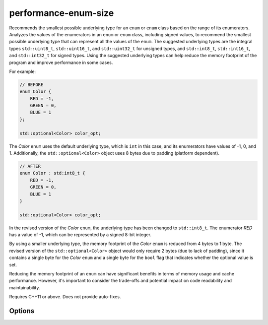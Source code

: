 .. title:: clang-tidy - performance-enum-size

performance-enum-size
=====================

Recommends the smallest possible underlying type for an ``enum`` or ``enum``
class based on the range of its enumerators. Analyzes the values of the
enumerators in an ``enum`` or ``enum`` class, including signed values, to
recommend the smallest possible underlying type that can represent all the
values of the ``enum``. The suggested underlying types are the integral types
``std::uint8_t``, ``std::uint16_t``, and ``std::uint32_t`` for unsigned types,
and ``std::int8_t``, ``std::int16_t``, and ``std::int32_t`` for signed types.
Using the suggested underlying types can help reduce the memory footprint of
the program and improve performance in some cases.

For example:

.. code-block:: c++

    // BEFORE
    enum Color {
        RED = -1,
        GREEN = 0,
        BLUE = 1
    };

    std::optional<Color> color_opt;

The `Color` ``enum`` uses the default underlying type, which is ``int`` in this
case, and its enumerators have values of -1, 0, and 1. Additionally, the
``std::optional<Color>`` object uses 8 bytes due to padding (platform
dependent).

.. code-block:: c++

    // AFTER
    enum Color : std:int8_t {
        RED = -1,
        GREEN = 0,
        BLUE = 1
    }

    std::optional<Color> color_opt;


In the revised version of the `Color` ``enum``, the underlying type has been
changed to ``std::int8_t``. The enumerator `RED` has a value of -1, which can
be represented by a signed 8-bit integer.

By using a smaller underlying type, the memory footprint of the `Color`
``enum`` is reduced from 4 bytes to 1 byte. The revised version of the
``std::optional<Color>`` object would only require 2 bytes (due to lack of
padding), since it contains a single byte for the `Color` ``enum`` and a single
byte for the ``bool`` flag that indicates whether the optional value is set.

Reducing the memory footprint of an ``enum`` can have significant benefits in
terms of memory usage and cache performance. However, it's important to
consider the trade-offs and potential impact on code readability and
maintainability.

Requires C++11 or above.
Does not provide auto-fixes.

Options
-------

.. option:: EnumIgnoreList

    Option is used to ignore certain enum types. It accepts a
    semicolon-separated list of (fully qualified) enum type names or regular
    expressions that match the enum type names. The default value is an empty
    string, which means no enums will be ignored.
